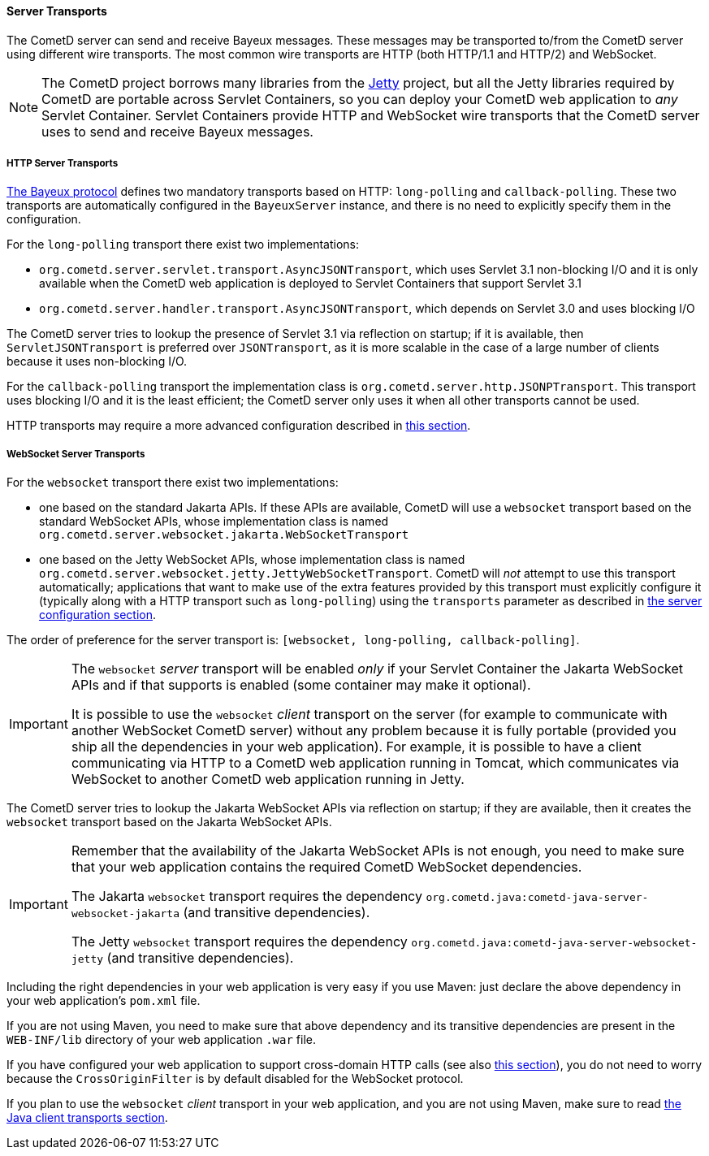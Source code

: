 
[[_java_server_transports]]
==== Server Transports

The CometD server can send and receive Bayeux messages.
These messages may be transported to/from the CometD server using different wire transports.
The most common wire transports are HTTP (both HTTP/1.1 and HTTP/2) and WebSocket.

[NOTE]
====
The CometD project borrows many libraries from the https://eclipse.org/jetty[Jetty] project, but all the Jetty libraries required by CometD are portable across Servlet Containers, so you can deploy your CometD web application to _any_ Servlet Container.
Servlet Containers provide HTTP and WebSocket wire transports that the CometD server uses to send and receive Bayeux messages.
====

[[_java_server_transports_http]]
===== HTTP Server Transports

xref:_bayeux[The Bayeux protocol] defines two mandatory transports based on HTTP: `long-polling` and `callback-polling`.
These two transports are automatically configured in the `BayeuxServer` instance, and there is no need to explicitly specify them in the configuration.

For the `long-polling` transport there exist two implementations:

* `org.cometd.server.servlet.transport.AsyncJSONTransport`, which uses Servlet 3.1 non-blocking I/O and it is only available when the CometD web application is deployed to Servlet Containers that support Servlet 3.1
// TODO: fix this referring to Jetty Handlers.
* `org.cometd.server.handler.transport.AsyncJSONTransport`, which depends on Servlet 3.0 and uses blocking I/O

// TODO: fix this paragraph.
The CometD server tries to lookup the presence of Servlet 3.1 via reflection on startup; if it is available, then `ServletJSONTransport` is preferred over `JSONTransport`, as it is more scalable in the case of a large number of clients because it uses non-blocking I/O.

For the `callback-polling` transport the implementation class is `org.cometd.server.http.JSONPTransport`.
This transport uses blocking I/O and it is the least efficient; the CometD server only uses it when all other transports cannot be used.

HTTP transports may require a more advanced configuration described in xref:_java_server_configuration_advanced[this section].

[[_java_server_transports_websocket]]
===== WebSocket Server Transports

For the `websocket` transport there exist two implementations:

* one based on the standard Jakarta APIs.
  If these APIs are available, CometD will use a `websocket` transport based on the standard WebSocket APIs, whose implementation class is named `org.cometd.server.websocket.jakarta.WebSocketTransport`
* one based on the Jetty WebSocket APIs, whose implementation class is named `org.cometd.server.websocket.jetty.JettyWebSocketTransport`.
  CometD will _not_ attempt to use this transport automatically; applications that want to make use of the extra features provided by this transport must explicitly configure it (typically along with a HTTP transport such as `long-polling`) using the `transports` parameter as described in xref:_java_server_configuration[the server configuration section].

The order of preference for the server transport is: `[websocket, long-polling, callback-polling]`.

[IMPORTANT]
====
The `websocket` _server_ transport will be enabled _only_ if your Servlet Container the Jakarta WebSocket APIs and if that supports is enabled (some container may make it optional).

It is possible to use the `websocket` _client_ transport on the server (for example to communicate with another WebSocket CometD server) without any problem because it is fully portable (provided you ship all the dependencies in your web application).
For example, it is possible to have a client communicating via HTTP to a CometD web application running in Tomcat, which communicates via WebSocket to another CometD web application running in Jetty.
====

The CometD server tries to lookup the Jakarta WebSocket APIs via reflection on startup; if they are available, then it creates the `websocket` transport based on the Jakarta WebSocket APIs.

[IMPORTANT]
====
Remember that the availability of the Jakarta WebSocket APIs is not enough, you need to make sure that your web application contains the required CometD WebSocket dependencies.

The Jakarta `websocket` transport requires the dependency `org.cometd.java:cometd-java-server-websocket-jakarta` (and transitive dependencies).

The Jetty `websocket` transport requires the dependency `org.cometd.java:cometd-java-server-websocket-jetty` (and transitive dependencies).
====

Including the right dependencies in your web application is very easy if you use Maven: just declare the above dependency in your web application's `pom.xml` file.

If you are not using Maven, you need to make sure that above dependency and its transitive dependencies are present in the `WEB-INF/lib` directory of your web application `.war` file.

If you have configured your web application to support cross-domain HTTP calls (see also xref:_java_server_configuration_advanced[this section]), you do not need to worry because the `CrossOriginFilter` is by default disabled for the WebSocket protocol.

If you plan to use the `websocket` _client_ transport in your web application, and you are not using Maven, make sure to read xref:_java_client_transports[the Java client transports section].
